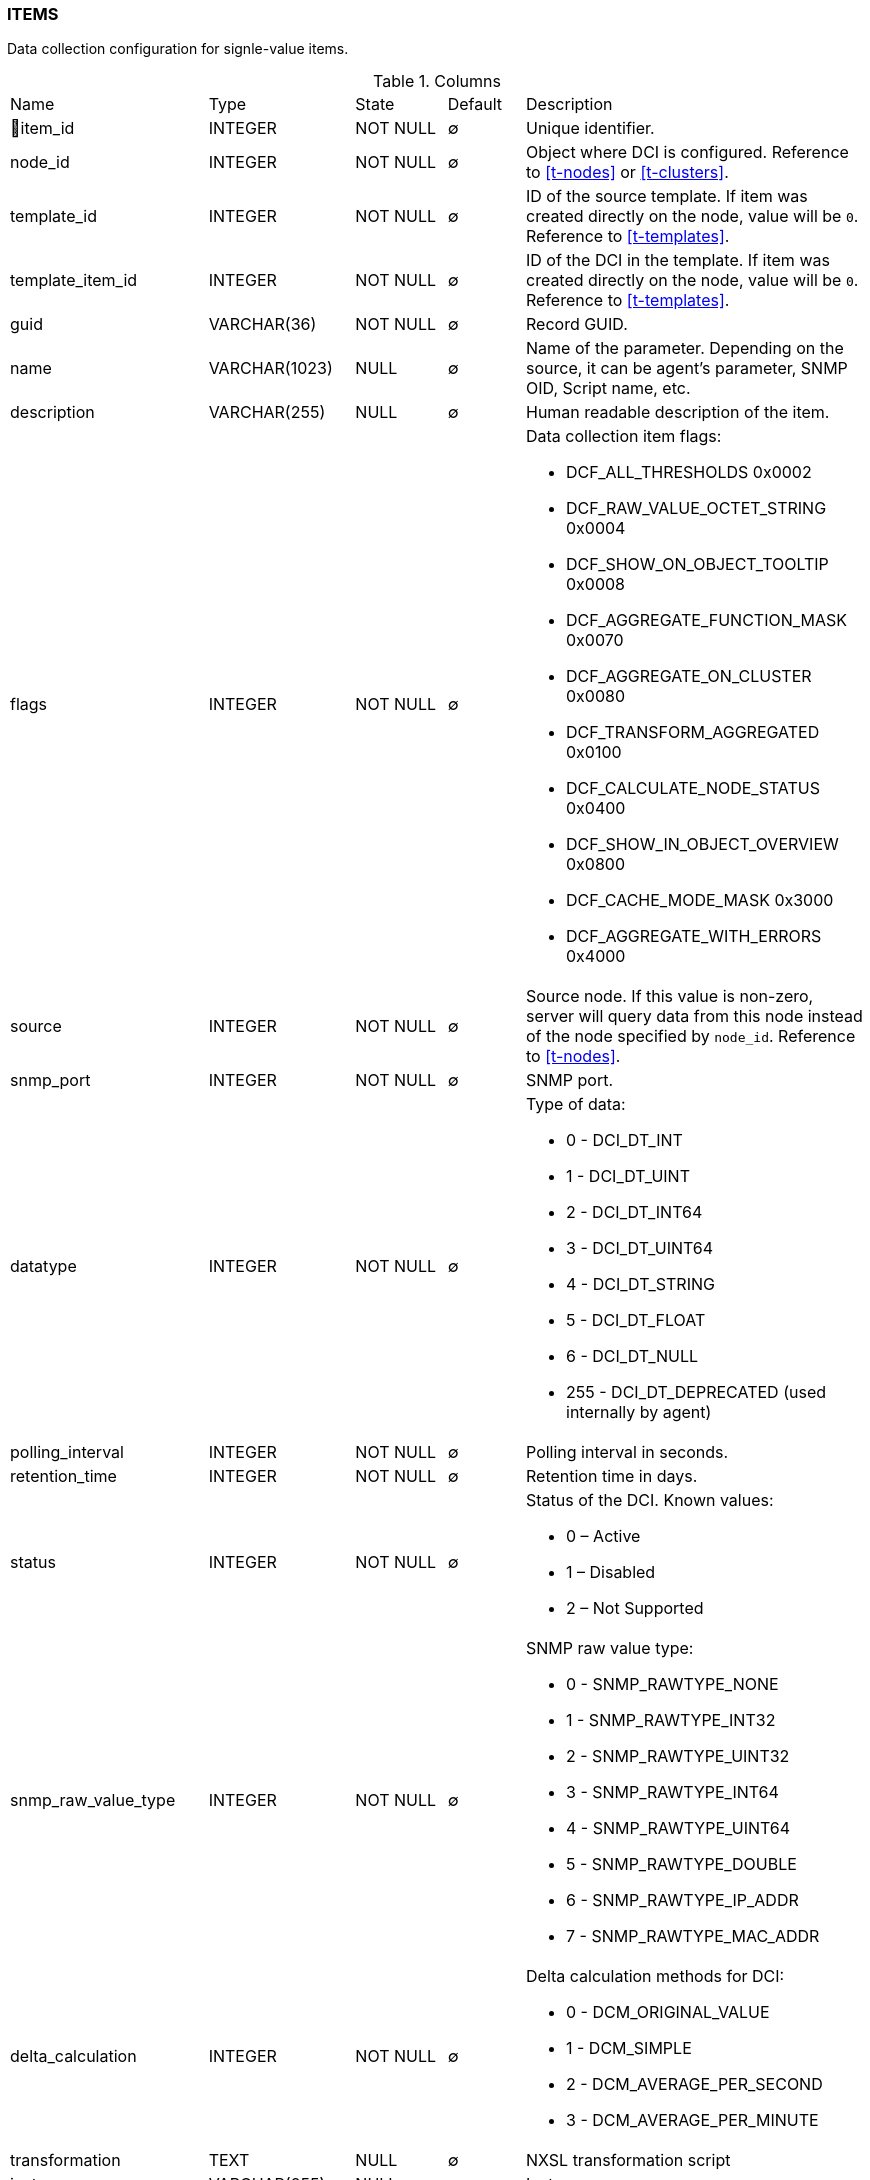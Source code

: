 [[t-items]]
=== ITEMS

Data collection configuration for signle-value items.

.Columns
[cols="24,18,13,10,35a"]
|===
|Name|Type|State|Default|Description
|🔑item_id
|INTEGER
|NOT NULL
|∅
|Unique identifier.

|node_id
|INTEGER
|NOT NULL
|∅
|Object where DCI is configured. Reference to <<t-nodes>> or <<t-clusters>>.

|template_id
|INTEGER
|NOT NULL
|∅
|ID of the source template. If item was created directly on the node, value will be `0`.
Reference to <<t-templates>>.

|template_item_id
|INTEGER
|NOT NULL
|∅
|ID of the DCI in the template. If item was created directly on the node, value will be `0`.
Reference to <<t-templates>>.

|guid
|VARCHAR(36)
|NOT NULL
|∅
|Record GUID.

|name
|VARCHAR(1023)
|NULL
|∅
|Name of the parameter. Depending on the source, it can be agent's parameter, SNMP OID, Script name, etc.

|description
|VARCHAR(255)
|NULL
|∅
|Human readable description of the item.

|flags
|INTEGER
|NOT NULL
|∅
|Data collection item flags:

* DCF_ALL_THRESHOLDS          0x0002
* DCF_RAW_VALUE_OCTET_STRING  0x0004
* DCF_SHOW_ON_OBJECT_TOOLTIP  0x0008
* DCF_AGGREGATE_FUNCTION_MASK 0x0070
* DCF_AGGREGATE_ON_CLUSTER    0x0080
* DCF_TRANSFORM_AGGREGATED    0x0100
* DCF_CALCULATE_NODE_STATUS   0x0400
* DCF_SHOW_IN_OBJECT_OVERVIEW 0x0800
* DCF_CACHE_MODE_MASK         0x3000
* DCF_AGGREGATE_WITH_ERRORS   0x4000

|source
|INTEGER
|NOT NULL
|∅
|Source node. If this value is non-zero, server will query data from this node instead of the node specified by `node_id`.
Reference to <<t-nodes>>.

|snmp_port
|INTEGER
|NOT NULL
|∅
|SNMP port.

|datatype
|INTEGER
|NOT NULL
|∅
|Type of data:

* 0 - DCI_DT_INT
* 1 - DCI_DT_UINT
* 2 - DCI_DT_INT64
* 3 - DCI_DT_UINT64
* 4 - DCI_DT_STRING
* 5 - DCI_DT_FLOAT
* 6 - DCI_DT_NULL
* 255 - DCI_DT_DEPRECATED (used internally by agent)

|polling_interval
|INTEGER
|NOT NULL
|∅
|Polling interval in seconds.

|retention_time
|INTEGER
|NOT NULL
|∅
|Retention time in days.

|status
|INTEGER
|NOT NULL
|∅
|Status of the DCI. Known values:

* 0 – Active
* 1 – Disabled
* 2 – Not Supported

|snmp_raw_value_type
|INTEGER
|NOT NULL
|∅
|SNMP raw value type:

* 0 - SNMP_RAWTYPE_NONE
* 1 - SNMP_RAWTYPE_INT32
* 2 - SNMP_RAWTYPE_UINT32
* 3 - SNMP_RAWTYPE_INT64
* 4 - SNMP_RAWTYPE_UINT64
* 5 - SNMP_RAWTYPE_DOUBLE
* 6 - SNMP_RAWTYPE_IP_ADDR
* 7 - SNMP_RAWTYPE_MAC_ADDR

|delta_calculation
|INTEGER
|NOT NULL
|∅
|Delta calculation methods for DCI:

* 0 - DCM_ORIGINAL_VALUE
* 1 - DCM_SIMPLE
* 2 - DCM_AVERAGE_PER_SECOND
* 3 - DCM_AVERAGE_PER_MINUTE

|transformation
|TEXT
|NULL
|∅
|NXSL transformation script

|instance
|VARCHAR(255)
|NULL
|∅
|Instance

|system_tag
|VARCHAR(255)
|NULL
|∅
|System tag used by different system modules to save module information

|resource_id
|INTEGER
|NOT NULL
|∅
|Cluster resource id from <<t-cluster-resources>>

|proxy_node
|INTEGER
|NOT NULL
|∅
|ID of the proxy node. Reference to <<t-nodes>>.

|base_units
|INTEGER
|NOT NULL
|∅
|DCI base units:

* 0 - DCI_BASEUNITS_OTHER 
* 1 - DCI_BASEUNITS_CUSTOM 
* 2 - DCI_BASEUNITS_BYTES 
* 3 - DCI_BASEUNITS_BITS 
* 4 - DCI_BASEUNITS_SECONDS 
* 5 - DCI_BASEUNITS_PERCENTS 
* 6 - DCI_BASEUNITS_BITS_PER_SECOND 
* 7 - DCI_BASEUNITS_BYTES_PER_SECOND 

|unit_multiplier
|INTEGER
|NOT NULL
|∅
|Reserved for future use. 

|custom_units_name
|VARCHAR(63)
|NULL
|∅
|Reserved for future use. 

|perftab_settings
|TEXT
|NULL
|∅
|Data collection table XML configuration for Performance tab

|instd_method
|INTEGER
|NOT NULL
|∅
|Method of instance discovery:

* 0 – IDM_NONE 
* 1 – IDM_AGENT_LIST 
* 2 – IDM_AGENT_TABLE  
* 3 – IDM_SNMP_WALK_VALUES 
* 4 – IDM_SNMP_WALK_OIDS 
* 5 – IDM_SCRIPT 

|instd_data
|VARCHAR(255)
|NULL
|∅
|Data for instance discovery (Srcipt name, Agent list...)

|instd_filter
|TEXT
|NULL
|∅
|NXSL instance discovery filter

|samples
|INTEGER
|NOT NULL
|∅
|Number of samples used for reading counter (only for "Windows preformance  counter" origin).

|npe_name
|VARCHAR(15)
|NULL
|∅
|Prediction engine name

|comments
|TEXT
|NULL
|∅
|Data collection item comment

|instance_retention_time
|INTEGER
|NOT NULL
|∅
|Retention time for deleted instances 

|grace_period_start
|INTEGER
|NOT NULL
|∅
|Start for grade period for deleted instance

|related_object
|INTEGER
|NOT NULL
|∅
|Related object

|polling_interval_src
|VARCHAR(255)
|NOT NULL
|∅
|Source for polling interval calculation

|retention_time_src
|VARCHAR(255)
|NOT NULL
|∅
|Source for retention time calculation

|polling_schedule_type
|CHAR(1)
|NOT NULL
|∅
|Polling schedule type:

* DC_POLLING_SCHEDULE_DEFAULT = 0
* DC_POLLING_SCHEDULE_CUSTOM = 1
* DC_POLLING_SCHEDULE_ADVANCED = 2

|retention_type
|CHAR(1)
|NOT NULL
|∅
|Retention type:

* DC_RETENTION_DEFAULT = 0
* DC_RETENTION_CUSTOM = 1
* DC_RETENTION_NONE = 2

|===

.Indexes
[cols="30,15,55a"]
|===
|Name|Type|Fields
|idx_items_node_id
|NORMAL
|node_id

|items_pkey
|UNIQUE
|item_id

|===

